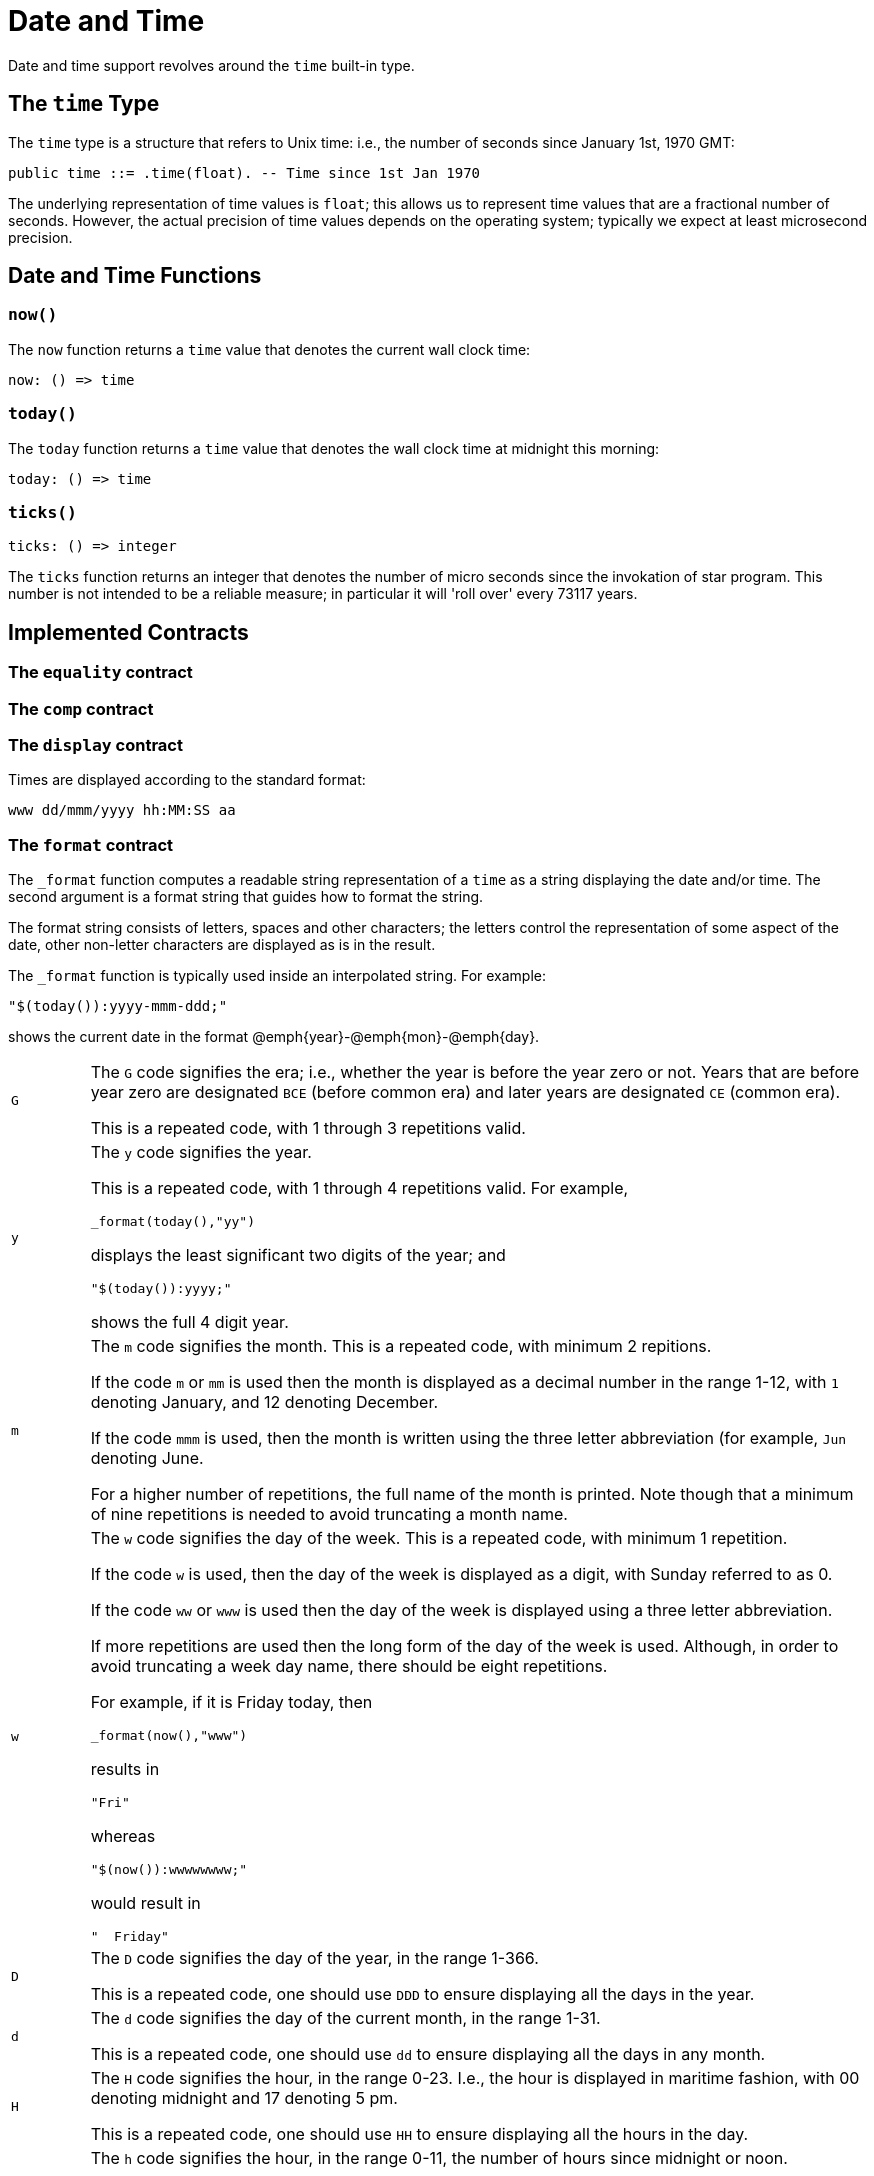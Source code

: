 = Date and Time

Date and time support revolves around the `time` built-in type.

== The `time` Type

The `time` type is a structure that refers to Unix time: i.e.,
the number of seconds since January 1st, 1970 GMT:

[source,star]
----
public time ::= .time(float). -- Time since 1st Jan 1970
----

The underlying representation of time values is `float`; this
allows us to represent time values that are a fractional number of
seconds. However, the actual precision of time values depends on the
operating system; typically we expect at least microsecond precision.

== Date and Time Functions

===  `now()`

The `now` function returns a `time` value that denotes the
current wall clock time:

[source,star]
----
now: () => time
----

===  `today()`

The `today` function returns a `time` value that denotes the
wall clock time at midnight this morning:

[source,star]
----
today: () => time
----

===  `ticks()`

[source,star]
----
ticks: () => integer
----

The `ticks` function returns an integer that denotes the number
of micro seconds since the invokation of star program. This number is
not intended to be a reliable measure; in particular it will 'roll
over' every 73117 years.

== Implemented Contracts

===  The `equality` contract

===  The `comp` contract

===  The `display` contract

Times are displayed according to the standard format:

[source,star]
----
www dd/mmm/yyyy hh:MM:SS aa
----

=== The `format` contract

The `_format` function computes a readable string representation of a
`time` as a string displaying the date and/or time. The second
argument is a format string that guides how to format the string.

The format string consists of letters, spaces and other characters;
the letters control the representation of some aspect of the date,
other non-letter characters are displayed as is in the
result.

The `_format` function is typically used inside an interpolated string. For example:
[source,star]
----
"$(today()):yyyy-mmm-ddd;"
----
shows the current date in the format @emph{year}-@emph{mon}-@emph{day}.

[cols="1,10"]
|===
| `G` 
a| The `G` code signifies the era; i.e., whether the year is before
the year zero or not. Years that are before year zero are designated
`BCE` (before common era) and later years are designated
`CE` (common era).

This is a repeated code, with 1 through 3 repetitions valid.

| `y` 
a| The `y` code signifies the year.

This is a repeated code, with 1 through 4 repetitions valid. For example,

[source,star]
----
_format(today(),"yy")
----
displays the least significant two digits of the year; and

[source,star]
----
"$(today()):yyyy;"
----
shows the full 4 digit year.

| `m` 
a| The `m` code signifies the month. This is a repeated code, with minimum 2 repitions.

If the code `m` or `mm` is used then the month is displayed
as a decimal number in the range 1-12, with `1` denoting January,
and 12 denoting December.

If the code `mmm` is used, then the month is written using the
three letter abbreviation (for example, `Jun` denoting June.

For a higher number of repetitions, the full name of the month is
printed. Note though that a minimum of nine repetitions is needed to
avoid truncating a month name.

|  `w` 
a| The `w` code signifies the day of the week. This is a repeated code, with minimum 1 repetition.

If the code `w` is used, then the day of the week is displayed as
a digit, with Sunday referred to as 0.

If the code `ww` or `www` is used then the day of the week
is displayed using a three letter abbreviation.

If more repetitions are used then the long form of the day of the week
is used. Although, in order to avoid truncating a week day name, there
should be eight repetitions.

For example, if it is Friday today, then
[source,star]
----
_format(now(),"www")
----
results in 
[source,star]
----
"Fri"
----
whereas
[source,star]
----
"$(now()):wwwwwwww;"
----
would result in
[source,star]
----
"  Friday"
----

| `D`
a| The `D` code signifies the day of the year, in the range 1-366.

This is a repeated code, one should use `DDD` to ensure displaying all the days in the year.

| `d`
a| The `d` code signifies the day of the current month, in the range 1-31.

This is a repeated code, one should use `dd` to ensure displaying all the days in any month.

| `H`
a| The `H` code signifies the hour, in the range 0-23. I.e., the
hour is displayed in maritime fashion, with 00 denoting midnight and
17 denoting 5 pm.

This is a repeated code, one should use `HH` to ensure displaying all the hours in the day.

| `h`
a| The `h` code signifies the hour, in the range 0-11, the number of
hours since midnight or noon.

This is a repeated code, one should use `hh` to ensure displaying all the hours in the day.

@quotation Note
It is recommended to also use the `a` or `A` codes to indicate AM or PM.
@end quotation

| `M`
a| The `M` code signifies the number of minutes since the top of the hour; in the range 0-59.

| `S`
a| The `S` code signifies the number of seconds since the beginning
of the current minute; in the range 0-59.

| `a`, `A`

a| The `a` and `A` codes are used to designate whether a time
is before noon or after. Use `a` to show `am` or `pm`
and use `A` to show `AM` or `PM` respectively.

This is a repeated code, one should use `aa` or `AA`.

| `z`
| The `z` code is used to show a string indicating the time zone associated with the time.

| `Z`
a| The `Z` code is used to show the time zone in standard numeric format.

This is a repeated code, the valid forms are 3, 5 and 6 repetitions:

* If `ZZZ` is used, then the time zone shows the number of hours
since UTC, e.g., pacific standard time is -08 hours.
* If code `ZZZZZ` is used, then the time zone shows the number of
hours and minutes in the format +HHMM.
* If code `ZZZZZZ` is used, then the time zone shows the number of
hours and minutes in the format +HH:MM.

| Others
| Any other characters in a time format string are displayed as is. This allows the use of characters such as `-` to separate fragments of a date and `:` to separate time segments.

|===

== Other time related functions

=== `timeDiff` -- the difference between two times

[source,star]
----
timeDiff:(time,time) => float
----

The `timeDiff` returns the difference between two times -- expressed as a floating point number of seconds.

=== `timeDelta` -- increment a time

[source,star]
----
timeDelta:(time,float) => time
----

The `timeDelta` function adds a number of seconds to a `time` value to obtain a
new `time`. For example, to get the `time` corresponding to yesterday we can do:

[source,star]
----
yesterday() => timeDelta(today(),-86400000.0)
----

===  `parseTime` -- parse a time

The `parseTime` function parses a string using a format string as
guidance for the format of the date/time.

[source,star]
----
parseTime:(string,string)=>option[time]
----

The first argument is the string to parse, the second is a format string as defined above.

For example, if we have a date string produced:
[source,star]
----
Td = _format(today(),"yyyy-mm-dd")
----
we can parse the result using the same format:
[source,star]
----
parseTime(Td,"yyyy-mm-dd")
----

Since parsing is not guaranteed (the date/time may not be parseable
using the guiding format string) the return type from `parseTime`
is `option`al.
